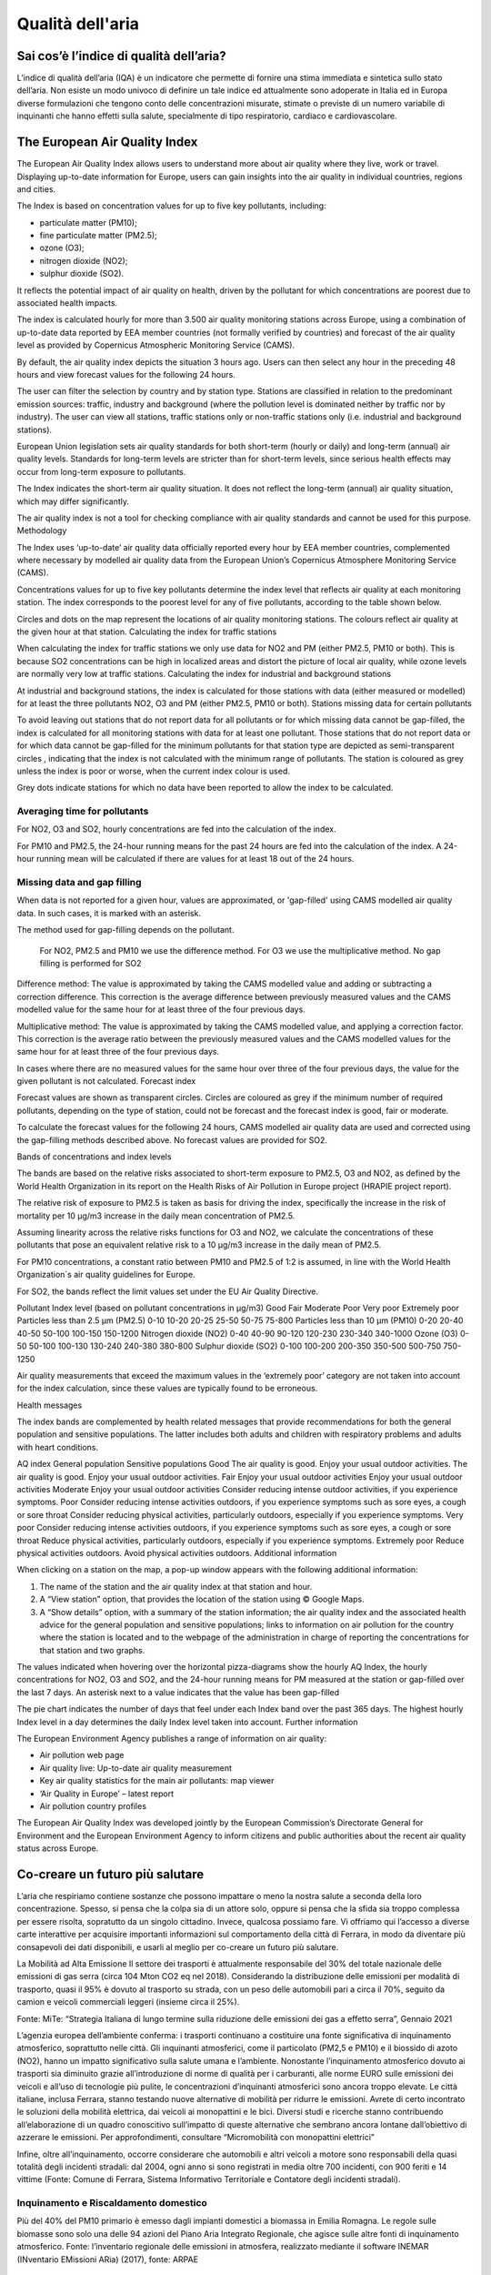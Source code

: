 Qualità dell'aria
=================

Sai cos’è l’indice di qualità dell’aria?
----------------------------------------

L’indice di qualità dell’aria (IQA) è un indicatore che permette di
fornire una stima immediata e sintetica sullo stato dell’aria. Non
esiste un modo univoco di definire un tale indice ed attualmente sono
adoperate in Italia ed in Europa diverse formulazioni che tengono
conto delle concentrazioni misurate, stimate o previste di un numero
variabile di inquinanti che hanno effetti sulla salute, specialmente
di tipo respiratorio, cardiaco e cardiovascolare.


The European Air Quality Index
------------------------------

The European Air Quality Index allows users to understand more about
air quality where they live, work or travel. Displaying up-to-date
information for Europe, users can gain insights into the air quality
in individual countries, regions and cities.

The Index is based on concentration values for up to five key pollutants, including:

*    particulate matter (PM10);
*    fine particulate matter (PM2.5);
*    ozone (O3);
*    nitrogen dioxide (NO2);
*    sulphur dioxide (SO2).

It reflects the potential impact of air quality on health, driven by
the pollutant for which concentrations are poorest due to associated
health impacts.

The index is calculated hourly for more than 3.500 air quality
monitoring stations across Europe, using a combination of up-to-date
data reported by EEA member countries (not formally verified by
countries) and forecast of the air quality level as provided by
Copernicus Atmospheric Monitoring Service (CAMS).

By default, the air quality index depicts the situation 3 hours
ago. Users can then select any hour in the preceding 48 hours and view
forecast values for the following 24 hours.

.. image:: map_air_quality_index.png

The user can filter the selection by country and by station
type. Stations are classified in relation to the predominant emission
sources: traffic, industry and background (where the pollution level
is dominated neither by traffic nor by industry). The user can view
all stations, traffic stations only or non-traffic stations only
(i.e. industrial and background stations).

European Union legislation sets air quality standards for both
short-term (hourly or daily) and long-term (annual) air quality
levels. Standards for long-term levels are stricter than for
short-term levels, since serious health effects may occur from
long-term exposure to pollutants.

The Index indicates the short-term air quality situation. It does not
reflect the long-term (annual) air quality situation, which may differ
significantly.

The air quality index is not a tool for checking compliance with air
quality standards and cannot be used for this purpose.  Methodology

The Index uses ‘up-to-date’ air quality data officially reported every
hour by EEA member countries, complemented where necessary by modelled
air quality data from the European Union’s Copernicus Atmosphere
Monitoring Service (CAMS).

Concentrations values for up to five key pollutants determine the
index level that reflects air quality at each monitoring station. The
index corresponds to the poorest level for any of five pollutants,
according to the table shown below.

Circles and dots on the map represent the locations of air quality
monitoring stations. The colours reflect air quality at the given hour
at that station.  Calculating the index for traffic stations

When calculating the index for traffic stations we only use data for
NO2 and PM (either PM2.5, PM10 or both). This is because SO2
concentrations can be high in localized areas and distort the picture
of local air quality, while ozone levels are normally very low at
traffic stations.  Calculating the index for industrial and background
stations

At industrial and background stations, the index is calculated for
those stations with data (either measured or modelled) for at least
the three pollutants NO2, O3 and PM (either PM2.5, PM10 or both).
Stations missing data for certain pollutants

To avoid leaving out stations that do not report data for all
pollutants or for which missing data cannot be gap-filled, the index
is calculated for all monitoring stations with data for at least one
pollutant. Those stations that do not report data or for which data
cannot be gap-filled for the minimum pollutants for that station type
are depicted as semi-transparent circles , indicating that the index
is not calculated with the minimum range of pollutants. The station is
coloured as grey unless the index is poor or worse, when the current
index colour is used.

Grey dots indicate stations for which no data have been reported to
allow the index to be calculated.

Averaging time for pollutants
^^^^^^^^^^^^^^^^^^^^^^^^^^^^^

For NO2, O3 and SO2, hourly concentrations are fed into the
calculation of the index.

For PM10 and PM2.5, the 24-hour running means for the past 24 hours
are fed into the calculation of the index. A 24-hour running mean will
be calculated if there are values for at least 18 out of the 24 hours.

Missing data and gap filling
^^^^^^^^^^^^^^^^^^^^^^^^^^^^

When data is not reported for a given hour, values are approximated,
or 'gap-filled' using CAMS modelled air quality data. In such cases,
it is marked with an asterisk.

The method used for gap-filling depends on the pollutant.

    For NO2, PM2.5 and PM10 we use the difference method.
    For O3 we use the multiplicative method.
    No gap filling is performed for SO2

Difference method: The value is approximated by taking the CAMS
modelled value and adding or subtracting a correction difference. This
correction is the average difference between previously measured
values and the CAMS modelled value for the same hour for at least
three of the four previous days.

Multiplicative method: The value is approximated by taking the CAMS
modelled value, and applying a correction factor. This correction is
the average ratio between the previously measured values and the CAMS
modelled values for the same hour for at least three of the four
previous days.

In cases where there are no measured values for the same hour over
three of the four previous days, the value for the given pollutant is
not calculated.  Forecast index

Forecast values are shown as transparent circles. Circles are coloured
as grey if the minimum number of required pollutants, depending on the
type of station, could not be forecast and the forecast index is good,
fair or moderate.

To calculate the forecast values for the following 24 hours, CAMS
modelled air quality data are used and corrected using the gap-filling
methods described above. No forecast values are provided for SO2.

Bands of concentrations and index levels

The bands are based on the relative risks associated to short-term
exposure to PM2.5, O3 and NO2, as defined by the World Health
Organization in its report on the Health Risks of Air Pollution in
Europe project (HRAPIE project report).

The relative risk of exposure to PM2.5 is taken as basis for driving
the index, specifically the increase in the risk of mortality per 10
µg/m3 increase in the daily mean concentration of PM2.5.

Assuming linearity across the relative risks functions for O3 and NO2,
we calculate the concentrations of these pollutants that pose an
equivalent relative risk to a 10 µg/m3 increase in the daily mean of
PM2.5.

For PM10 concentrations, a constant ratio between PM10 and PM2.5 of
1:2 is assumed, in line with the World Health Organization´s air
quality guidelines for Europe.

For SO2, the bands reflect the limit values set under the EU Air Quality Directive.

Pollutant 	Index level
(based on pollutant concentrations in µg/m3)
Good 	Fair 	Moderate 	Poor 	Very poor 	Extremely poor
Particles less than 2.5 µm (PM2.5) 	0-10 	10-20 	20-25 	25-50 	50-75 	75-800
Particles less than 10 µm (PM10) 	0-20 	20-40 	40-50 	50-100 	100-150 	150-1200
Nitrogen dioxide (NO2) 	0-40 	40-90 	90-120 	120-230 	230-340 	340-1000
Ozone (O3) 	0-50 	50-100 	100-130 	130-240 	240-380 	380-800
Sulphur dioxide (SO2) 	0-100 	100-200 	200-350 	350-500 	500-750 	750-1250

Air quality measurements that exceed the maximum values in the
‘extremely poor’ category are not taken into account for the index
calculation, since these values are typically found to be erroneous.

Health messages

The index bands are complemented by health related messages that
provide recommendations for both the general population and sensitive
populations. The latter includes both adults and children with
respiratory problems and adults with heart conditions.

AQ index 	General population 	Sensitive populations
Good 	The air quality is good. Enjoy your usual outdoor activities. 	The air quality is good. Enjoy your usual outdoor activities.
Fair 	Enjoy your usual outdoor activities 	Enjoy your usual outdoor activities
Moderate 	Enjoy your usual outdoor activities 	Consider reducing intense outdoor activities, if you experience symptoms.
Poor 	Consider reducing intense activities outdoors, if you experience symptoms such as sore eyes, a cough or sore throat 	Consider reducing physical activities, particularly outdoors, especially if you experience symptoms.
Very poor 	Consider reducing intense activities outdoors, if you experience symptoms such as sore eyes, a cough or sore throat 	Reduce physical activities, particularly outdoors, especially if you experience symptoms.
Extremely poor 	Reduce physical activities outdoors. 	Avoid physical activities outdoors.
Additional information

When clicking on a station on the map, a pop-up window appears with
the following additional information:

1. The name of the station and the air quality index at that station and hour.

2. A “View station” option, that provides the location of the station using © Google Maps.

3. A “Show details” option, with a summary of the station information;
   the air quality index and the associated health advice for the
   general population and sensitive populations; links to information
   on air pollution for the country where the station is located and
   to the webpage of the administration in charge of reporting the
   concentrations for that station and two graphs.

The values indicated when hovering over the horizontal pizza-diagrams
show the hourly AQ Index, the hourly concentrations for NO2, O3 and
SO2, and the 24-hour running means for PM measured at the station or
gap-filled over the last 7 days. An asterisk next to a value indicates
that the value has been gap-filled

The pie chart indicates the number of days that feel under each Index
band over the past 365 days. The highest hourly Index level in a day
determines the daily Index level taken into account.  Further
information

The European Environment Agency publishes a range of information on
air quality:

*    Air pollution web page
*    Air quality live: Up-to-date air quality measurement
*    Key air quality statistics for the main air pollutants: map viewer
*    ‘Air Quality in Europe’ – latest report
*    Air pollution country profiles

The European Air Quality Index was developed jointly by the European
Commission’s Directorate General for Environment and the European
Environment Agency to inform citizens and public authorities about the
recent air quality status across Europe.

Co-creare un futuro più salutare
--------------------------------

.. image:: Pannelli_FerrAria_Air-Break_AirQualityPanels-jan-2022-def_Page_1-3.jpg
.. image:: Pannelli_FerrAria_Air-Break_AirQualityPanels-jan-2022-def_Page_2-3.jpg
.. image:: Pannelli_FerrAria_Air-Break_AirQualityPanels-jan-2022-def_Page_3-1.jpg
.. image:: FerrAria-Aria-e-Salute-1.jpg
.. image:: infografica_impianti_emissioni.jpg
.. image:: 002.png

L’aria che respiriamo contiene sostanze che possono impattare o meno
la nostra salute a seconda della loro concentrazione. Spesso, si pensa
che la colpa sia di un attore solo, oppure si pensa che la sfida sia
troppo complessa per essere risolta, sopratutto da un singolo
cittadino. Invece, qualcosa possiamo fare. Vi offriamo qui l’accesso a
diverse carte interattive per acquisire importanti informazioni sul
comportamento della città di Ferrara, in modo da diventare più
consapevoli dei dati disponibili, e usarli al meglio per co-creare un
futuro più salutare.


La Mobilità ad Alta Emissione Il settore dei trasporti è attualmente
responsabile del 30% del totale nazionale delle emissioni di gas serra
(circa 104 Mton CO2 eq nel 2018). Considerando la distribuzione delle
emissioni per modalità di trasporto, quasi il 95% è dovuto al
trasporto su strada, con un peso delle automobili pari a circa il 70%,
seguito da camion e veicoli commerciali leggeri (insieme circa il
25%).

Fonte: MiTe: “Strategia Italiana di lungo termine sulla riduzione
delle emissioni dei gas a effetto serra”, Gennaio 2021


L’agenzia europea dell’ambiente conferma: i trasporti continuano a
costituire una fonte significativa di inquinamento atmosferico,
soprattutto nelle città. Gli inquinanti atmosferici, come il
particolato (PM2,5 e PM10) e il biossido di azoto (NO2), hanno un
impatto significativo sulla salute umana e l’ambiente. Nonostante
l’inquinamento atmosferico dovuto ai trasporti sia diminuito grazie
all’introduzione di norme di qualità per i carburanti, alle norme EURO
sulle emissioni dei veicoli e all’uso di tecnologie più pulite, le
concentrazioni d’inquinanti atmosferici sono ancora troppo elevate. Le
città italiane, inclusa Ferrara, stanno testando nuove alternative di
mobilità per ridurre le emissioni. Avrete di certo incontrato le
soluzioni della mobilità elettrica, dai veicoli ai monopattini e le
bici. Diversi studi e ricerche stanno contribuendo all’elaborazione di
un quadro conoscitivo sull’impatto di queste alternative che sembrano
ancora lontane dall’obiettivo di azzerare le emissioni. Per
approfondimenti, consultare “Micromobilità con monopattini elettrici”

Infine, oltre all’inquinamento, occorre considerare che automobili e
altri veicoli a motore sono responsabili della quasi totalità degli
incidenti stradali: dal 2004, ogni anno si sono registrati in media
oltre 700 incidenti, con 900 feriti e 14 vittime (Fonte: Comune di
Ferrara, Sistema Informativo Territoriale e Contatore degli incidenti
stradali).


Inquinamento e Riscaldamento domestico
^^^^^^^^^^^^^^^^^^^^^^^^^^^^^^^^^^^^^^

Più del 40% del PM10 primario è emesso dagli impianti domestici a
biomassa in Emilia Romagna. Le regole sulle biomasse sono solo una
delle 94 azioni del Piano Aria Integrato Regionale, che agisce sulle
altre fonti di inquinamento atmosferico.  Fonte: l’inventario
regionale delle emissioni in atmosfera, realizzato mediante il
software INEMAR (INventario EMissioni ARia) (2017), fonte: ARPAE



Che fare?
^^^^^^^^^

Ci serve ridurre i consumi energetici legati al riscaldamente e al
raffrescamento ottimizando l’efficienza energetica delle nostre
abitazioni e abandonare gli impianti termici a biomasssa. Diverse
misure strutturali come il “Bonus 110%” sono oggi disponibili e
favoriscono la transizione progressiva verso un parco residenziale a
basse emissioni e l’adozione di sistemi più efficienti alimentati da
fonti rinnovabili (es. pompe di calore elettriche). La Regione
Emilia-Romagna si propone di contribuire al miglioramento della
qualità dell’aria e all’incremento dell’efficienza energetica
attraverso la sostituzione dei generatori di calore alimentati a
biomassa legnosa. Consulta il sito di ARPAE per più informazioni
.https://www.arpae.it/it/temi-ambientali/aria/liberiamo-laria/impianti-a-biomassa


Vuoi capire come i dati ti possono servire per migliorare la
situazione? Abbiamo sviluppato diverse attività per : capire cosa
raccontano i dati a scala locale, distinguere le relazioni
causa-effetto, e identificare le opportunità di azione. In questa
missione riconosciamo una ampia geografia della responsabilità.

Classificazione delle stazioni di monitoraggio
^^^^^^^^^^^^^^^^^^^^^^^^^^^^^^^^^^^^^^^^^^^^^^

Non tutte le stazioni di monitoraggio della qualità dell’aria sono
uguali. Possono differenziarsi per il tipo di sensori installati, per
la loro posizione, e per il tipo di misurazione a cui sono preposte.

L’Agenzia Europea per l’Ambiente (https://www.eea.europa.eu/it) ha
stilato dei criteri per la classificazione di questo tipo di
centraline a seconda della loro tipologia e delle caratteristiche
dell’ambiente in cui sono installate. Senza voler scendere troppo nei
dettagli, possiamo dividere le stazioni in tre grandi categorie:

misurazione dell’inquinamento da TRAFFICO (T): stazioni che misurano
il livello di inquinamento generato prevalentemente da emissioni da
traffico, provenienti da strade limitrofe con intensità di traffico
medio alta;

misurazione dell’inquinamento di FONDO (B): stazioni posizione lontano
da specifiche fonti di inquinamento (industrie, traffico,
riscaldamento residenziale, etc.) che non sono influenzate, cioè, da
una fonte prevalente di inquinamento.

monitoraggio di fonti di inquinamento INDUSTRIALI (I): stazioni
ubicate in una zona in cui l’inquinamento sia generato in prevalenza
da singole industrie o da vicine zone industriali

Anche l’ambiente che accoglie la stazione viene categorizzato dalla
stessa direttiva e suddiviso in aree di tipo Urbano (U), Suburbano (S)
e Rurale (R).

Le aree urbane sono quelle densamente popolate, quelle suburbane, o
periferiche, sono caratterizzate da un'alternanza di aree edificate ed
aree libere da edifici, quelle rurali possono essere caratterizzate
per esclusione.

Questa classificazione di massima viene affinata in base all’attività
umana prevalente in aree Residenziali (R), Commerciali (C),
Industriali (I), Agricole (A) e Naturali (N).

Le stazioni vengono indicate con una sigla che ne rappresenta il tipo,
ad esempio, ad una stazione di misurazione del traffico situata in
un’area urbana a vocazione commerciale sarà attribuito il codice TU-C,
ad una che misura l’inquinamento di fondo in periferia, quello BS-R
(in caso la prevalenza di strutture antropiche sia di tipo
residenziale).

Non tutte le combinazioni di questi fattori possono essere utilizzate,
ad esempio non sarà mai possibile classificare una stazione come TU-N
perché per definizione un’area urbana, registra una forte presenza
umana.  A seconda dell’ambiente che le ospita, si considera che le
stazioni coprano un’area che va da circa 200m² di una stazione
installata in ambito urbano a diverse decine di chilometri per le
stazioni situate in un ambiente rurale, o a centinaia di chilometri
quadrati nel caso di aree rurali remote (distanti più di 50 km da
centri abitati e zone industriali).

Le misurazioni attese dalle stazioni, quindi, dipenderanno dalla loro
tipologia. La valutazione delle letture effettuate dovrà tenere conto
delle stazioni circostanti e di altri fattori che sarebbe fuori luogo
elencare in questo documento ma che possono essere un valido spunto di
discussione da approfondire in classe.

Nelle linee guida per la predisposizione delle reti di monitoraggio
della qualità dell’aria, l’Istituto Superiore per la Protezione e la
Ricerca Ambientale individua le scuole come luoghi adatti
all’installazione di stazioni di background urbano e suburbano.

Criteri per la selezione del sito di installazione
^^^^^^^^^^^^^^^^^^^^^^^^^^^^^^^^^^^^^^^^^^^^^^^^^^

Per far sì che i dati raccolti dalle stazioni possano essere
paragonabili, è importante che il posizionamento di queste ultime sia
il più possibile omogeneo. Due sensori che misurano la concentrazione
di particolato, posizionati su un palazzo, e posti uno a piano strada,
e l’altro sul lastrico solare, ad esempio, daranno, nello stesso
istante, valori che possono essere molto diversi tra di loro.

Le linee guida sono particolarmente dettagliate sul tipo di
posizionamento dei punti di misura di una stazione in base ai
parametri monitorati ed al tipo di stazione.

Allo stato attuale, le stazioni Stima misurano, oltre a temperatura ed
umidità, PM2.5, PM10, CO2. Idealmente una stazione che registra questo
tipo di parametri, dovrebbe essere posizionata ad altezza uomo intorno
ai 2m dal livello del suolo, ma, per proteggere l’apparato da
manomissioni e furti, si può prendere in considerazione la possibilità
di posizionarle ad un’altezza che varia tra i 2 e 4 metri.

Visto che le concentrazioni di particolato diminuiscono con l’altezza,
sarebbe opportuno che tutte le stazioni fossero installate ad
un'altezza simile.

Anche la distanza dall’edificio che dovesse dare loro supporto
influenza le misurazioni. Se possibile, bisognerebbe usare una staffa
che distanzi la stazione di almeno 20 centimetri dal muro che la
sostiene.

È importante assicurarsi che ci sia un buon circolo d'aria attorno
alla stazione. In caso contrario i valori registrati potrebbero essere
sottostimati. Anche una posizione troppo esposta potrebbe portare a
valutazioni inesatte. Ad esempio, la turbolenza prodotta dai veicoli
in transito potrebbe portare a misurazioni più alte dei valori
realmente.

La stazione Stima ha bisogno di essere alimentata continuamente e di
trasmettere periodicamente i campioni perché possano essere
trasformati in osservazioni utilizzabili.  Per fare ciò è necessario
assicurarsi che il punto prescelto permetta alla stazione di
collegarsi tramite rete Wi-Fi ad internet. Potrete trovare alcuni
criteri per permettere un utilizzo sicuro e protetto della connessione
più avanti in questa guida.



Bibliografia
^^^^^^^^^^^^

* https://eur-lex.europa.eu/legal-content/IT/TXT/PDF/?uri=CELEX:32008L0050&from=IT
* https://www.isprambiente.gov.it/files/aria/lineeguidaretimonitoraggio.pdf
* https://www.london.gov.uk/sites/default/files/air_quality_monitoring_guidance_january_2018.pdf
* https://library.wmo.int/?lvl=notice_display&id=12407 

